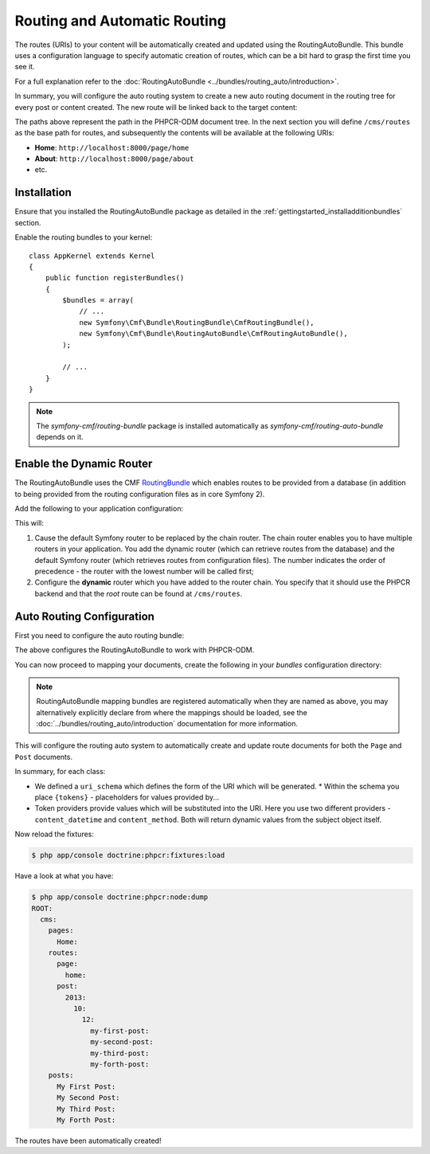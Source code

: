 Routing and Automatic Routing
=============================

The routes (URIs) to your content will be automatically created and updated
using the RoutingAutoBundle. This bundle uses a configuration language to
specify automatic creation of routes, which can be a bit hard to grasp the
first time you see it.

For a full explanation refer to the
:doc:`RoutingAutoBundle <../bundles/routing_auto/introduction>`.

In summary, you will configure the auto routing system to create a new auto
routing document in the routing tree for every post or content created. The
new route will be linked back to the target content:

.. image:: ../_images/cookbook/basic-cms-objects.png

The paths above represent the path in the PHPCR-ODM document tree. In the next
section you will define ``/cms/routes`` as the base path for routes, and subsequently
the contents will be available at the following URIs:

* **Home**: ``http://localhost:8000/page/home``
* **About**: ``http://localhost:8000/page/about``
* etc.

Installation
------------

Ensure that you installed the RoutingAutoBundle package as detailed in the
:ref:`gettingstarted_installadditionbundles` section.

Enable the routing bundles to your kernel::

    class AppKernel extends Kernel
    {
        public function registerBundles()
        {
            $bundles = array(
                // ...
                new Symfony\Cmf\Bundle\RoutingBundle\CmfRoutingBundle(),
                new Symfony\Cmf\Bundle\RoutingAutoBundle\CmfRoutingAutoBundle(),
            );

            // ...
        }
    }

.. note:: 

    The `symfony-cmf/routing-bundle` package is installed automatically as
    `symfony-cmf/routing-auto-bundle` depends on it.

Enable the Dynamic Router
-------------------------

The RoutingAutoBundle uses the CMF `RoutingBundle`_ which enables routes to
be provided from a database (in addition to being provided from
the routing configuration files as in core Symfony 2).

Add the following to your application configuration:

.. configuration-block::

    .. code-block:: yaml

        # /app/config/config.yml
        cmf_routing:
            chain:
                routers_by_id:
                    cmf_routing.dynamic_router: 20
                    router.default: 100
            dynamic:
                enabled: true
                persistence:
                    phpcr:
                        route_basepath: /cms/routes

    .. code-block:: xml

        <!-- app/config/config.xml -->
        <container xmlns="http://symfony.com/schema/dic/services">
            <config xmlns="http://cmf.symfony.com/schema/dic/routing">
                <chain>
                    <router-by-id id="cmf_routing.dynamic_router">20</router-by-id>
                    <router-by-id id="router.default">100</router-by-id>
                </chain>
                <dynamic>
                    <persistence>
                        <phpcr route-basepath="/cms/routes" />
                    </persistence>
                </dynamic>
            </config>
       </container>

    .. code-block:: php

        // app/config/config.php
        $container->loadFromExtension('cmf_routing', array(
            'dynamic' => array(
                'persistence' => array(
                    'phpcr' => array(
                        'enabled' => true,
                        'route_basepath' => '/cms/routes',
                    ),
                ),
            ),
        ));

This will:

#. Cause the default Symfony router to be replaced by the chain router. The
   chain router enables you to have multiple routers in your application. You
   add the dynamic router (which can retrieve routes from the database) and
   the default Symfony router (which retrieves routes from configuration
   files). The number indicates the order of precedence - the router with the
   lowest number will be called first;
#. Configure the **dynamic** router which you have added to the router chain.
   You specify that it should use the PHPCR backend and that the *root* route
   can be found at ``/cms/routes``.

Auto Routing Configuration
--------------------------

First you need to configure the auto routing bundle:

.. configuration-block::

    .. code-block:: yaml

        # app/config/config.yml
        cmf_routing_auto:
            persistence:
                phpcr:
                    enabled: true

    .. code-block:: xml

        <!-- app/config/config.xml -->
        <container xmlns="http://symfony.com/schema/dic/services">
            <config xmlns="http://cmf.symfony.com/schema/dic/routing_auto">
                <persistence>
                    <phpcr />
                </persistence>
            </config>
       </container>

    .. code-block:: php

        // app/config/config.php
        $container->loadFromExtension('cmf_routing_auto', array(
            'persistence' => array(
                'phpcr' => array(
                    'enabled' => true,
                ),
            ),
        ));


The above configures the RoutingAutoBundle to work with PHPCR-ODM.

You can now proceed to mapping your documents, create the following in your
*bundles* configuration directory:

.. configuration-block::

    .. code-block:: yaml

        # src/Acme/BasicCmsBundle/Resources/config/cmf_routing_auto.yml
        Acme\BasicCmsBundle\Document\Page:
            uri_schema: /page/{title}
            token_providers:
                title: [content_method, { method: getTitle }]

        Acme\BasicCmsBundle\Document\Post:
            uri_schema: /post/{date}/{title}
            token_providers:
                date: [content_datetime, { method: getDate }]
                title: [content_method, { method: getTitle }]

    .. code-block:: xml

        <!-- src/Acme/BasicCmsBundle/Resources/config/cmf_routing_auto.xml -->
        <auto-mapping xmlns="http://cmf.symfony.com/schema/routing_auto">
            <mapping class="Acme\BasicCmsBundle\Document\Page"
                uri-schema="/page/{title}">

                <token-provider token="title" name="content_method">
                    <option name="method">getTitle</option>
                </token-provider>
            </mapping>

            <mapping class="Acme\BasicCmsBundle\Document\Post"
                extend="Acme\BasicCmsBundle\Document\Page"
                uri-schema="/post/{date}/{title}">

                <token-provider token="date" name="content_datetime">
                    <option name="method">getDate</option>
                </token-provider>
            </mapping>
        </auto-mapping>

.. note::

    RoutingAutoBundle mapping bundles are registered automatically when they are named
    as above, you may alternatively explicitly declare from where the mappings should be loaded,
    see the :doc:`../bundles/routing_auto/introduction` documentation for more information.

This will configure the routing auto system to automatically create and update
route documents for both the ``Page`` and ``Post`` documents. 

In summary, for each class:

* We defined a ``uri_schema`` which defines the form of the URI which will be
  generated.
  * Within the schema you place ``{tokens}`` - placeholders for values provided by...
* Token providers provide values which will be substituted into the URI. Here
  you use two different providers - ``content_datetime`` and ``content_method``.
  Both will return dynamic values from the subject object itself.

Now reload the fixtures:

.. code-block:: bash

    $ php app/console doctrine:phpcr:fixtures:load

Have a look at what you have:

.. code-block:: bash

    $ php app/console doctrine:phpcr:node:dump
    ROOT:
      cms:
        pages:
          Home:
        routes:
          page:
            home:
          post:
            2013:
              10:
                12:
                  my-first-post:
                  my-second-post:
                  my-third-post:
                  my-forth-post:
        posts:
          My First Post:
          My Second Post:
          My Third Post:
          My Forth Post:

The routes have been automatically created!

.. _`routingautobundle documentation`: http://symfony.com/doc/current/cmf/bundles/routing_auto.html
.. _`SonataDoctrinePhpcrAdminBundle`: https://github.com/sonata-project/SonataDoctrinePhpcrAdminBundle
.. _`routingbundle`: http://symfony.com/doc/master/cmf/bundles/routing/index.html
